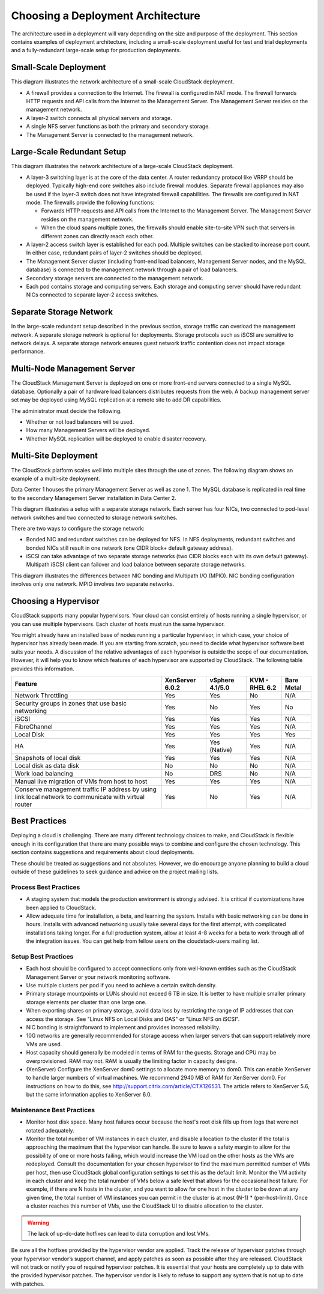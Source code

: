 .. Licensed to the Apache Software Foundation (ASF) under one
   or more contributor license agreements.  See the NOTICE file
   distributed with this work for additional information#
   regarding copyright ownership.  The ASF licenses this file
   to you under the Apache License, Version 2.0 (the
   "License"); you may not use this file except in compliance
   with the License.  You may obtain a copy of the License at
   http://www.apache.org/licenses/LICENSE-2.0
   Unless required by applicable law or agreed to in writing,
   software distributed under the License is distributed on an
   "AS IS" BASIS, WITHOUT WARRANTIES OR CONDITIONS OF ANY
   KIND, either express or implied.  See the License for the
   specific language governing permissions and limitations
   under the License.

Choosing a Deployment Architecture
==================================

The architecture used in a deployment will vary depending on the size
and purpose of the deployment. This section contains examples of
deployment architecture, including a small-scale deployment useful for
test and trial deployments and a fully-redundant large-scale setup for
production deployments.

Small-Scale Deployment
----------------------

|Small-Scale Deployment|

This diagram illustrates the network architecture of a small-scale
CloudStack deployment.

-  

   A firewall provides a connection to the Internet. The firewall is
   configured in NAT mode. The firewall forwards HTTP requests and API
   calls from the Internet to the Management Server. The Management
   Server resides on the management network.

-  

   A layer-2 switch connects all physical servers and storage.

-  

   A single NFS server functions as both the primary and secondary
   storage.

-  

   The Management Server is connected to the management network.

Large-Scale Redundant Setup
---------------------------

|Large-Scale Redundant Setup|

This diagram illustrates the network architecture of a large-scale
CloudStack deployment.

-  

   A layer-3 switching layer is at the core of the data center. A router
   redundancy protocol like VRRP should be deployed. Typically high-end
   core switches also include firewall modules. Separate firewall
   appliances may also be used if the layer-3 switch does not have
   integrated firewall capabilities. The firewalls are configured in NAT
   mode. The firewalls provide the following functions:

   -  

      Forwards HTTP requests and API calls from the Internet to the
      Management Server. The Management Server resides on the management
      network.

   -  

      When the cloud spans multiple zones, the firewalls should enable
      site-to-site VPN such that servers in different zones can directly
      reach each other.

-  

   A layer-2 access switch layer is established for each pod. Multiple
   switches can be stacked to increase port count. In either case,
   redundant pairs of layer-2 switches should be deployed.

-  

   The Management Server cluster (including front-end load balancers,
   Management Server nodes, and the MySQL database) is connected to the
   management network through a pair of load balancers.

-  

   Secondary storage servers are connected to the management network.

-  

   Each pod contains storage and computing servers. Each storage and
   computing server should have redundant NICs connected to separate
   layer-2 access switches.

Separate Storage Network
------------------------

In the large-scale redundant setup described in the previous section,
storage traffic can overload the management network. A separate storage
network is optional for deployments. Storage protocols such as iSCSI are
sensitive to network delays. A separate storage network ensures guest
network traffic contention does not impact storage performance.

Multi-Node Management Server
----------------------------

The CloudStack Management Server is deployed on one or more front-end
servers connected to a single MySQL database. Optionally a pair of
hardware load balancers distributes requests from the web. A backup
management server set may be deployed using MySQL replication at a
remote site to add DR capabilities.

|Multi-Node Management Server|

The administrator must decide the following.

-  

   Whether or not load balancers will be used.

-  

   How many Management Servers will be deployed.

-  

   Whether MySQL replication will be deployed to enable disaster
   recovery.

Multi-Site Deployment
---------------------

The CloudStack platform scales well into multiple sites through the use
of zones. The following diagram shows an example of a multi-site
deployment.

|Example Of A Multi-Site Deployment|

Data Center 1 houses the primary Management Server as well as zone 1.
The MySQL database is replicated in real time to the secondary
Management Server installation in Data Center 2.

|Separate Storage Network|

This diagram illustrates a setup with a separate storage network. Each
server has four NICs, two connected to pod-level network switches and
two connected to storage network switches.

There are two ways to configure the storage network:

-  

   Bonded NIC and redundant switches can be deployed for NFS. In NFS
   deployments, redundant switches and bonded NICs still result in one
   network (one CIDR block+ default gateway address).

-  

   iSCSI can take advantage of two separate storage networks (two CIDR
   blocks each with its own default gateway). Multipath iSCSI client can
   failover and load balance between separate storage networks.

|NIC Bonding And Multipath I/O|

This diagram illustrates the differences between NIC bonding and
Multipath I/O (MPIO). NIC bonding configuration involves only one
network. MPIO involves two separate networks.


Choosing a Hypervisor
---------------------

CloudStack supports many popular hypervisors. Your cloud can consist
entirely of hosts running a single hypervisor, or you can use multiple
hypervisors. Each cluster of hosts must run the same hypervisor.

You might already have an installed base of nodes running a particular
hypervisor, in which case, your choice of hypervisor has already been
made. If you are starting from scratch, you need to decide what
hypervisor software best suits your needs. A discussion of the relative
advantages of each hypervisor is outside the scope of our documentation.
However, it will help you to know which features of each hypervisor are
supported by CloudStack. The following table provides this information.

======================================================================================================  ===============  ===============  ==============  ===========
Feature                                                                                                 XenServer 6.0.2  vSphere 4.1/5.0  KVM - RHEL 6.2  Bare Metal
======================================================================================================  ===============  ===============  ==============  ===========
Network Throttling                                                                                      Yes              Yes              No              N/A
Security groups in zones that use basic networking                                                      Yes              No               Yes             No
iSCSI                                                                                                   Yes              Yes              Yes             N/A
FibreChannel                                                                                            Yes              Yes              Yes             N/A
Local Disk                                                                                              Yes              Yes              Yes             Yes
HA                                                                                                      Yes              Yes (Native)     Yes             N/A
Snapshots of local disk                                                                                 Yes              Yes              Yes             N/A
Local disk as data disk                                                                                 No               No               No              N/A
Work load balancing                                                                                     No               DRS              No              N/A
Manual live migration of VMs from host to host                                                          Yes              Yes              Yes             N/A
Conserve management traffic IP address by using link local network to communicate with virtual router   Yes              No               Yes             N/A
======================================================================================================  ===============  ===============  ==============  ===========


Best Practices
--------------

Deploying a cloud is challenging. There are many different technology
choices to make, and CloudStack is flexible enough in its configuration
that there are many possible ways to combine and configure the chosen
technology. This section contains suggestions and requirements about
cloud deployments.

These should be treated as suggestions and not absolutes. However, we do
encourage anyone planning to build a cloud outside of these guidelines
to seek guidance and advice on the project mailing lists.

Process Best Practices
~~~~~~~~~~~~~~~~~~~~~~

-  

   A staging system that models the production environment is strongly
   advised. It is critical if customizations have been applied to
   CloudStack.

-  

   Allow adequate time for installation, a beta, and learning the
   system. Installs with basic networking can be done in hours. Installs
   with advanced networking usually take several days for the first
   attempt, with complicated installations taking longer. For a full
   production system, allow at least 4-8 weeks for a beta to work
   through all of the integration issues. You can get help from fellow
   users on the cloudstack-users mailing list.

Setup Best Practices
~~~~~~~~~~~~~~~~~~~~

-  

   Each host should be configured to accept connections only from
   well-known entities such as the CloudStack Management Server or your
   network monitoring software.

-  

   Use multiple clusters per pod if you need to achieve a certain switch
   density.

-  

   Primary storage mountpoints or LUNs should not exceed 6 TB in size.
   It is better to have multiple smaller primary storage elements per
   cluster than one large one.

-  

   When exporting shares on primary storage, avoid data loss by
   restricting the range of IP addresses that can access the storage.
   See "Linux NFS on Local Disks and DAS" or "Linux NFS on iSCSI".

-  

   NIC bonding is straightforward to implement and provides increased
   reliability.

-  

   10G networks are generally recommended for storage access when larger
   servers that can support relatively more VMs are used.

-  

   Host capacity should generally be modeled in terms of RAM for the
   guests. Storage and CPU may be overprovisioned. RAM may not. RAM is
   usually the limiting factor in capacity designs.

-  

   (XenServer) Configure the XenServer dom0 settings to allocate more
   memory to dom0. This can enable XenServer to handle larger numbers of
   virtual machines. We recommend 2940 MB of RAM for XenServer dom0. For
   instructions on how to do this, see
   `http://support.citrix.com/article/CTX126531 <http://support.citrix.com/article/CTX126531>`_.
   The article refers to XenServer 5.6, but the same information applies
   to XenServer 6.0.

Maintenance Best Practices
~~~~~~~~~~~~~~~~~~~~~~~~~~

-  

   Monitor host disk space. Many host failures occur because the host's
   root disk fills up from logs that were not rotated adequately.

-  

   Monitor the total number of VM instances in each cluster, and disable
   allocation to the cluster if the total is approaching the maximum
   that the hypervisor can handle. Be sure to leave a safety margin to
   allow for the possibility of one or more hosts failing, which would
   increase the VM load on the other hosts as the VMs are redeployed.
   Consult the documentation for your chosen hypervisor to find the
   maximum permitted number of VMs per host, then use CloudStack global
   configuration settings to set this as the default limit. Monitor the
   VM activity in each cluster and keep the total number of VMs below a
   safe level that allows for the occasional host failure. For example,
   if there are N hosts in the cluster, and you want to allow for one
   host in the cluster to be down at any given time, the total number of
   VM instances you can permit in the cluster is at most (N-1) \*
   (per-host-limit). Once a cluster reaches this number of VMs, use the
   CloudStack UI to disable allocation to the cluster.

.. warning::

   The lack of up-do-date hotfixes can lead to data corruption and lost VMs.

Be sure all the hotfixes provided by the hypervisor vendor are applied. Track the release of hypervisor patches through your hypervisor vendor’s support channel, and apply patches as soon as possible after they are released. CloudStack will not track or notify you of required hypervisor patches. It is essential that your hosts are completely up to date with the provided hypervisor patches. The hypervisor vendor is likely to refuse to support any system that is not up to date with patches.


.. |Small-Scale Deployment| image:: ./_static/images/small-scale-deployment.png
.. |Large-Scale Redundant Setup| image:: ./_static/images/large-scale-redundant-setup.png
.. |Multi-Node Management Server| image:: ./_static/images/multi-node-management-server.png
.. |Example Of A Multi-Site Deployment| image:: ./_static/images/multi-site-deployment.png
.. |Separate Storage Network| image:: ./_static/images/separate-storage-network.png
.. |NIC Bonding And Multipath I/O| image:: ./_static/images/nic-bonding-and-multipath-io.png

